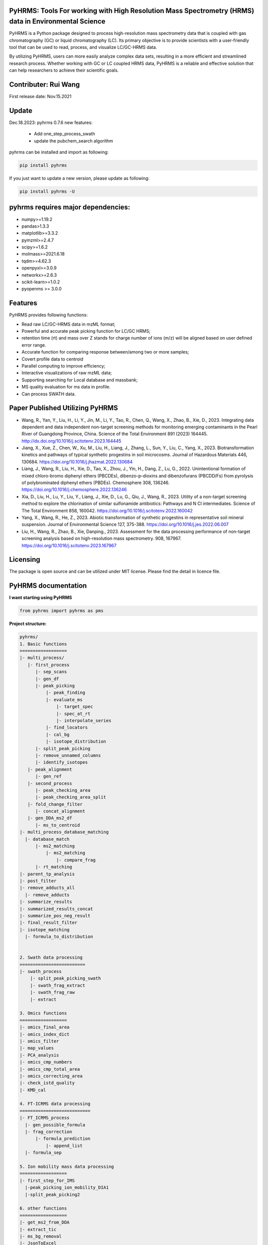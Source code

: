 PyHRMS: Tools For working with High Resolution Mass Spectrometry (HRMS) data in Environmental Science
=====================================================================================================

PyHRMS is a Python package designed to process high-resolution mass spectrometry data that is coupled with gas chromatography (GC) or liquid chromatography (LC). Its primary objective is to provide scientists with a user-friendly tool that can be used to read, process, and visualize LC/GC-HRMS data.

By utilizing PyHRMS, users can more easily analyze complex data sets, resulting in a more efficient and streamlined research process. Whether working with GC or LC coupled HRMS data, PyHRMS is a reliable and effective solution that can help researchers to achieve their scientific goals.

Contributer: Rui Wang
======================
First release date: Nov.15.2021

Update
======
Dec.18.2023: pyhrms 0.7.6 new features:

    * Add one_step_process_swath

    * update the pubchem_search algorithm

pyhrms can be installed and import as following:

.. code-block:: python

    pip install pyhrms


If you just want to update a new version, please update as following:

.. code-block:: python

    pip install pyhrms -U



pyhrms requires major dependencies:
===================================

* numpy>=1.19.2

* pandas>1.3.3

* matplotlib>=3.3.2

* pymzml>=2.4.7

* scipy>=1.6.2

* molmass>=2021.6.18

* tqdm>=4.62.3

* openpyxl>=3.0.9

* networkx>=2.6.3

* scikit-learn>=1.0.2

* pyopenms >= 3.0.0

Features
========
PyHRMS provides following functions:

* Read raw LC/GC-HRMS data in mzML format;
* Powerful and accurate peak picking function for LC/GC HRMS;
* retention time (rt) and mass over Z stands for charge number of ions (m/z) will be aligned based on user defined error range.
* Accurate function for comparing response between/among two or more samples;
* Covert profile data to centroid
* Parallel computing to improve efficiency;
* Interactive visualizations of raw mzML data;
* Supporting searching for Local database and massbank;
* MS quality evaluation for ms data in profile.
* Can process SWATH data.


Paper Published Utilizing PyHRMS
================================
* Wang, R., Yan, Y., Liu, H., Li, Y., Jin, M., Li, Y., Tao, R., Chen, Q., Wang, X., Zhao, B., Xie, D., 2023. Integrating data dependent and data independent non-target screening methods for monitoring emerging contaminants in the Pearl River of Guangdong Province, China. Science of the Total Environment 891 (2023) 164445. http://dx.doi.org/10.1016/j.scitotenv.2023.164445

* Jiang, X., Xue, Z., Chen, W., Xu, M., Liu, H., Liang, J., Zhang, L., Sun, Y., Liu, C., Yang, X., 2023. Biotransformation kinetics and pathways of typical synthetic progestins in soil microcosms. Journal of Hazardous Materials 446, 130684. https://doi.org/10.1016/j.jhazmat.2022.130684

* Liang, J., Wang, R., Liu, H., Xie, D., Tao, X., Zhou, J., Yin, H., Dang, Z., Lu, G., 2022. Unintentional formation of mixed chloro-bromo diphenyl ethers (PBCDEs), dibenzo-p-dioxins and dibenzofurans (PBCDD/Fs) from pyrolysis of polybrominated diphenyl ethers (PBDEs). Chemosphere 308, 136246. https://doi.org/10.1016/j.chemosphere.2022.136246

* Xia, D., Liu, H., Lu, Y., Liu, Y., Liang, J., Xie, D., Lu, G., Qiu, J., Wang, R., 2023. Utility of a non-target screening method to explore the chlorination of similar sulfonamide antibiotics: Pathways and N Cl intermediates. Science of The Total Environment 858, 160042. https://doi.org/10.1016/j.scitotenv.2022.160042

* Yang, X., Wang, R., He, Z., 2023. Abiotic transformation of synthetic progestins in representative soil mineral suspension. Journal of Environmental Science 127, 375-388. https://doi.org/10.1016/j.jes.2022.06.007

* Liu, H., Wang, R., Zhao, B., Xie, Danping., 2023. Assessment for the data processing performance of non-target screening analysis based on high-resolution mass spectrometry. 908, 167967. https://doi.org/10.1016/j.scitotenv.2023.167967


Licensing
=========

The package is open source and can be utilized under MIT license. Please find the detail in licence file.


PyHRMS documentation
===========================


**I want starting using PyHRMS**


.. code-block:: python

    from pyhrms import pyhrms as pms


**Project structure:**

.. code-block:: python

  pyhrms/
  1. Basic functions
  ==================
  |- multi_process/
     |- first_process
        |- sep_scans
        |- gen_df
        |- peak_picking
            |- peak_finding
            |- evaluate_ms
                |- target_spec
                |- spec_at_rt
                |- interpolate_series
            |- find_locators
            |- cal_bg
            |- isotope_distribution
        |- split_peak_picking
        |- remove_unnamed_columns
        |- identify_isotopes
     |- peak_alignment
        |- gen_ref
     |- second_process
        |- peak_checking_area
        |- peak_checking_area_split
     |- fold_change_filter
        |- concat_alignment
     |- gen_DDA_ms2_df
        |- ms_to_centroid
  |- multi_process_database_matching
    |- database_match
        |- ms2_matching
            |- ms2_matching
                |- compare_frag
        |- rt_matching
  |- parent_tp_analysis
  |- post_filter
  |- remove_adducts_all
    |- remove_adducts
  |- summarize_results
  |- summarized_results_concat
  |- summarize_pos_neg_result
  |- final_result_filter
  |- isotope_matching
    |- formula_to_distribution


  2. Swath data processing
  =========================
  |- swath_process
      |- split_peak_picking_swath
      |- swath_frag_extract
      |- swath_frag_raw
      |- extract

  3. Omics functions
  ==================
  |- omics_final_area
  |- omics_index_dict
  |- omics_filter
  |- map_values
  |- PCA_analysis
  |- omics_cmp_numbers
  |- omics_cmp_total_area
  |- omics_correcting_area
  |- check_istd_quality
  |- KMD_cal

  4. FT-ICRMS data processing
  ===========================
  |- FT_ICRMS_process
    |- gen_possible_formula
    |- frag_correction
        |- formula_prediction
            |- append_list
    |- formula_sep

  5. Ion mobility mass data processing
  ==================
  |- first_step_for_IMS
    |-peak_picking_ion_mobility_DIA1
    |-split_peak_picking2

  6. other functions
  ==================
  |- get_ms2_from_DDA
  |- extract_tic
  |- ms_bg_removal
  |- JsonToExcel
  |- suspect_list_matching
  |- rename_files
  |- Calibration
  |- get_frag_DIA
  |- get_chinese_name
  |- AIF_multi_ce
  |- pubchem_search
  |- draw_pie_chart
  |- fingerprint_application
  |- build_molecular_network
  |- ISTD_evaluation
  |- formula_prediction
  |- convert_db
  |- get_chemical_name
  |- calculate_mass_percentage
  |- pubchem_search

Table of Content
~~~~~~~~~~~~~~~~~~~

1. Quick start

* **Feature prioritization :** multi_process()

* **Database matching :** multi_process_database_matching()

* **Result filtering :** post_filter()

* **Result summarizing :** summarize_results()

* **Combining results of all samples :** summarized_results_concat2()

* **Combining results of pos & neg :** summarize_pos_neg_result()





1. Quick start
~~~~~~~~~~~~~~~~~~~

**1.1 Feature prioritization:**
***************************************
  This function primarily includes peak picking, peak alignment, and blank comparison to prioritize features that are unique to the sample compared to the blank.To ensure that the program distinguishes between the sample set and the control set, include the strings 'methanol', 'blank', and 'control' in your control set files, and exclude these strings from your sample set files.

.. code-block:: python

    path = '../Users/Desktop/my_HRMS_files'
    company = 'Waters'
    pms.multi_process(path, company, profile=True, control_group=['lab_blank', 'methanol'], processors=1, ms2_analysis=True,
                  area_threshold=200, filter_type=2)


.. note::

   Parameters explanation:

   - path: The file path for the mzML files that will be processed. For example, '../Users/Desktop/my_HRMS_files'.
   - company: The type of mass spectrometer used to acquire the data. Valid options are 'Waters', 'Thermo', 'Sciex', and 'Agilent'.
   - profile: A Boolean value that indicates whether the data is in profile or centroid mode. True for profile mode, False for centroid mode.
   - processors: This setting determines the number of processors that will be used for data processing in parallel running. If the memory usage exceeds 90%, please note that some Excel files may not be generated.
   - control_group (List[str]): A list of labels representing the control group.These labels are used in the search for relevant file names.
   - filter_type (int): Determines the mode of operation.
                           Set to 1 for data without triplicates; fold change is computed
                           as the ratio of the sample area to the maximum control area.
                           Set to 2 for data with triplicates; the function will calculate p-values,
                           and fold change is computed as the ratio of the mean sample area
                           to the mean control area.
   - ms2_analysis: A Boolean value that indicates whether to perform DIA fragment analysis. Set to True to enable DIA fragment analysis, or False to disable it.
   - area_threshold: The minimum peak area threshold. Peaks with an area below this threshold will be excluded from analysis.



**The output file will have the suffix '_unique_cmps.xlsx' and will be structured as follows:**

+--------------+-------+----------+-----------+--------+-------+----+
| new_index    | rt    | mz       | intensity | S/N    | area  |... |
+==============+=======+==========+===========+========+=======+====+
| 15.48_241.05 | 15.5  | 241.0541 | 90817     | 1135.21| 53476 |... |
+--------------+-------+----------+-----------+--------+-------+----+
| 10.11_591.32 | 10.11 | 591.3243 | 78236     | 1738.58| 12272 |... |
+--------------+-------+----------+-----------+--------+-------+----+
| ...          |  ...  | ...      | ...       | ...    | ...   |... |
+--------------+-------+----------+-----------+--------+-------+----+

.. note::

    If you have any questions about the column names in the output files, you can refer to the explanations provided below:


   - **Inchikey:** Fixed-length format directly derived from International Chemical Identifier of a compound.
   - **rt_error:** Retention time difference between observed retention time and recorded retention in database.
   - **rt:** Retention time of a compound.
   - **mz:** observed mass of a compound.
   - **new_index:** a index after alignment for m/z & retention pair.
   - **MS2_spectra:** MS/MS spectra of compounds from DDA analysis (if available).
   - **ms1_error:** mass difference between observed mass and theoretical mass (unit: part per million, i.e., ppm).
   - **ms1_opt_error:** Mass difference between optimized mass and theoretical mass (For profile data only). The optimized mass was obtained by calculating the middle point for the full width at half the maximum of a mass peak.
   - **frag_match_num:** Number for matched fragment.
   - **match_info:** Information for matched fragments. For example: {344.1007: 0.0026, 372.0975: 0.0004} means two fragments were matched, i.e., 344.1007 and 372.0975 Da, and the mass error were 0.0026 and 0.0004 Da, respectively.
   - **Source:** database source.
   - **MS2 mode:** The fragments were obtained by DDA mode, DIA mode or both.
   - **Smile:** Simplified molecular-input line-entry system.
   - **CAS:** a unique identification number assigned by the Chemical Abstracts Service (CAS).
   - **name:** compound name.
   - **formula:** compound formula.
   - **Norman_SusDat_ID:** Norman suspect database ID.
   - **Sites:** Sites for detected compounds in pearl river.
   - **Confidence level:** Confidence level for structure identification.
   - **Mode:** ESI mode for detected compounds. For example, {'pos': 17, 'neg': 40} means this compound were detected in 17 sampling sites in positive mode, while were detected in 40 sampling sites in negative mode.
   - **sites_num:** number of sampling sites for detected compounds.
   - **category:** category of detected compound.
   - **usage:** usage of detected compound.
   - **Lowest PNEC Freshwater [ug/l]:** Lowest predicted no-effect concentration in freshwater. These data were obtained from NORMAN ecotoxicology database.
   - **conc(ng/L):** Concentration range for detected compounds.
   - **frag_DIA:** This represents the fragment generated by analyzing data-independent acquisition (DIA) data.
   - **iso_distribution:** This contains information about isotopes. For example, {591.3243: 1.0, 592.3254: 0.168} means that the m/z 591.3243 has a relative abundance of 100%, while 592.3254 has a relative abundance of 16.8%.
   - **resolution:** This represents the resolution of the mass peak.
   - **Ciso:** This is the potential carbon isotope peak. If the rt&mz pair have a value in Ciso (e.g., '10.11_592.3254' has a value 'C13:10.11 _591.3243' in Ciso), it means that 10.11_592.3254 might be the C13 isotope peak of 10.11_591.3243.
   - **Cliso and Briso:** These represent the potential chlorine and bromine isotope peaks, respectively. They work similarly to **Ciso**.
   - **Na adducts and K adducts:** These represent the potential sodium and potassium adduct peaks, respectively. If the rt&mz pair have a value in Na adducts (e.g., '9.99_598.2756' has a value 'Na adducts: 9.98 _576.2983' in Na adducts), it means that 9.99_598.2756 might be the sodium adduct of 9.98_576.2983. **K adducts** work similarly.
   - **Sample_area_mean:** If duplicates/triplicates are available, this represents the average peak area for these samples.
   - **Sample_area_std:** If duplicates/triplicates are available, this represents the standard error for these samples' peak areas.
   - **p_value:** If triplicates are available, this represents the p-value when comparing the control set and sample set.
   - **fold_change:** This represents the fold change value when comparing the peak area of the control set and sample set.
   - **frag_DDA:** This represents the MS/MS spectra of compounds from data-dependent acquisition (DDA) analysis, if available.

**1.2 Database matching**
***************************************

How to create a database using excel?

* Here is an example template for an Excel database of compounds:

+------------+------------+-----------------------+------------+-----------+------+-------+----------+--------------+
| Inchikey   | Precursor  | Frag                  | Formula    | Smile     | Mode | RT    | Source   | Source info  |
+============+============+=======================+============+===========+======+=======+==========+==============+
| Inchikey1  | 211.1109   | [117.0459, 92.0506]   | C13H13N3   | smile1    | pos  | 15.36 | massbank | MoNA         |
+------------+------------+-----------------------+------------+-----------+------+-------+----------+--------------+
| Inchikey2  | 165.0425   | [135.0293, 135.0301]  | C11H14N4O5 | smile2    | neg  | 8.54  | massbank | MoNA         |
+------------+------------+-----------------------+------------+-----------+------+-------+----------+--------------+
| ...        | ...        | ...                   | ...        | ...       | ...  | ...   | ...      | ...          |
+------------+------------+-----------------------+------------+-----------+------+-------+----------+--------------+

.. note::

      To build a local database, you will need to create an Excel file with information about the compounds you want to include in the database. It is important to note that you should not change the names of the columns in the Excel file, as they are used to map the information to the appropriate fields in the database.

   - **Inchikey:** A fixed-length format derived from the International Chemical Identifier (InChI) of a compound. InChI is a standard way of representing chemical structures.
   - **Precursor:** The monoisotopic mass of a compound, which is neutral and does not include any additional atoms that would result in a positive or negative charge.
   - **Frag:** The fragments of a compound, represented as a list of values. For example, [117.0459, 92.0506] would represent two fragments with masses of 117.0459 and 92.0506.
   - **Formula:** The molecular formula of a compound, which describes the types and numbers of atoms present in the molecule.
   - **Smile:** The Simplified Molecular Input Line Entry System (SMILES) notation for a compound, which is a string representation of its chemical structure.
   - **Mode:** Indicates whether the ion mode for the compound is positive or negative.
   - **RT:** Retention time of a compound.
   - **Source:** The source of the compound's information, such as a database or literature reference.
   - **Source info:** Any additional information about the source of the compound's information, such as the name of the database or the publication where the information was found.

After setting up your local database, you can use the following function to match compounds and generate output files with the suffix "_rt_ms2_match.xlsx".

.. code-block:: python

    path = '../Users/Desktop/my_HRMS_files'
    database = pd.read_excel(r'..//Users/Desktop/my_database.xlsx')
    pms.multi_process_database_matching(path, database, processors=4, ms1_error=50, ms2_error=0.015, rt_error=0.1,
                                    mode='pos')



.. note::

   Parameters explanation:

   - path: path for excel result files after Feature prioritization, these files have suffix of '_unique_cmps.xlsx'
   - database: a dataframe that user has previously built
   - processors: This setting determines the number of processors that will be used for data processing in parallel running.
   - ms1_error: allowed error in parts per million (ppm) for the mass of parent compounds.
   - ms2_error: allowed error in daltons (Da) for the mass of fragment compounds.
   - rt_error: allowed error in minutes for retention time.
   - mode: Indicates whether the ion mode for the compound is positive or negative.

**1.3 Result filtering**
***************************************

This function lets users filter results based on criteria such as p-value, fold change, intensity, and area. Any feature with a p-value greater than the user-defined threshold (e.g., 0.05) will be removed from the result dataframe. The filtered result will be automatically exported with a filename suffix "_filter.xlsx".


.. code-block:: python

    path = r'../Users/Desktop/my_HRMS_files/excel_files_need_filter'
    pms.post_filter(path, fold_change=5, p_value=0.05, i_threshold=500, area_threshold=500, drop=None)


.. note::

   Parameters explanation:

   - path: The file path of the input excel files to be processed, for example, '../Users/Desktop/my_result_excel_files'.
   - fold_change: The threshold for fold change. Any features with a fold change below this threshold will be removed from the result dataframe.
   - p_value: The maximum threshold for p-value. Any features with a p-value above this threshold will be removed from the result dataframe.
   - i_threshold: The minimum threshold for feature intensity. Any features with an intensity below this threshold will be removed from the result dataframe.
   - area_threshold: The minimum threshold for peak area. Any features with an area below this threshold will be removed from the result dataframe.


**1.4 Single Result summarizing**
***************************************
The function is designed to collect identified features and ignore unidentified ones, resulting in a dataframe with the relevant information. In order to achieve this, the function requires three input dataframes: a suspect list from the Norman network, an ecotoxicity database from the Norman network, and a compound's category excel.When the function is used, it will extract the name, smile, CAS number, categories, and toxicity data for each identified feature. This information is then compiled into a new dataframe, which includes only the identified features and their associated data. By using this function, users can easily extract and organize the relevant information for identified features, without having to manually sift through large amounts of data.

.. code-block:: python

    df = pd.read_excel(r'../Users/Desktop/my_HRMS_files/sample_rt_ms2_match_filter.xlsx')
    result_df = pms.summarize_results(df, db_category, suspect_list, db_toxicity)


How to build a category database?

* Here is an example template for an category database:

+-----------------------------+------------+
| Inchikey                    | category   |
+=============================+============+
| AAEJJSZYNKXKSW-UHFFFAOYSA-N | ['PFAS']   |
+-----------------------------+------------+
| AAIXLNBYXIVUKR-UHFFFAOYSA-N | ['PFAS']   |
+-----------------------------+------------+
| ...                         |['..','..'] |
+-----------------------------+------------+


.. note::

   Parameters explanation:

   - df: result dataframe
   - db_category: category database
   - suspect_list: suspect_list can be downloaded from `Norman suspect database <http://www.norman-network.com/?q=node/236>`_.
   - db_toxicity: toxicity database can be downloaded from `Norman Ecotoxicology database <https://www.norman-network.com/nds/ecotox/>`_.





**1.5 Combining Results from Samples with specific ESI Polarity**
*********************************************************************

The function iterates through all result files with specific ESI polarity (positive or negative) and summarizes the results, generating a new Excel file that contains the summarized information.

.. code-block:: python

    path = r'../Users/Desktop/my_HRMS_files/summarized_result')
    all_name_index = ['site01','site02','site03','site04',...]
    mode = 'pos'
    result_df = pms.summarized_results_concat(path, all_name_index, mode)

.. note::

   Parameters explanation:

   - path: the path to the folder containing the summarized result files.
   - all_name_index: a list of unique identifiers that represent each sample set.
   - mode: the ESI polarity of the samples ('pos' for positive or 'neg' for negative).



**1.6 Combining results of pos & neg**
*********************************************
This function combined positive summarized result and negative summarized results into one final result.

.. code-block:: python

    all_df_pos = pms.summarized_results_concat(path_pos, all_name_index, 'pos')
    all_df_neg = pms.summarized_results_concat(path_neg, all_name_index, 'neg')
    result_df = pms.summarize_pos_neg_result(all_df_pos, all_df_neg)

.. note::

   Parameters explanation:

   - all_df_pos: summarized result of all positive files
   - all_df_neg: summarized result of all negative files

NOTE
*********************************************
Please note that the documentation is currently a work in progress, and there is more content that is being written. I apologize for any inconvenience this may cause, but rest assured that I am continually updating the documentation to provide you with the most comprehensive guide to using PyHRMS.